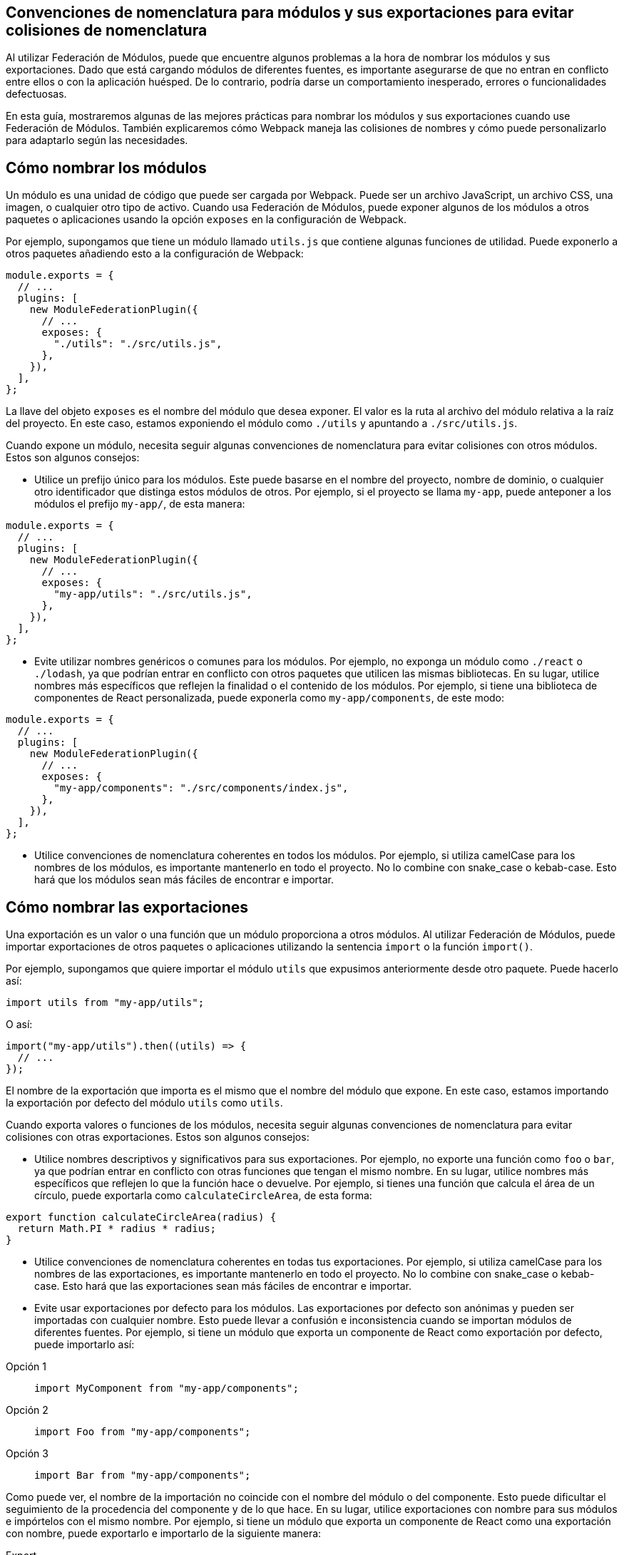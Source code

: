 == Convenciones de nomenclatura para módulos y sus exportaciones para evitar colisiones de nomenclatura

Al utilizar Federación de Módulos, puede que encuentre algunos problemas a la hora de nombrar los módulos y sus exportaciones. Dado que está cargando módulos de diferentes fuentes, es importante asegurarse de que no entran en conflicto entre ellos o con la aplicación huésped. De lo contrario, podría darse un comportamiento inesperado, errores o funcionalidades defectuosas.

En esta guía, mostraremos algunas de las mejores prácticas para nombrar los módulos y sus exportaciones cuando use Federación de Módulos. También explicaremos cómo Webpack maneja las colisiones de nombres y cómo puede personalizarlo para adaptarlo según las necesidades.

== Cómo nombrar los módulos

Un módulo es una unidad de código que puede ser cargada por Webpack. Puede ser un archivo JavaScript, un archivo CSS, una imagen, o cualquier otro tipo de activo. Cuando usa Federación de Módulos, puede exponer algunos de los módulos a otros paquetes o aplicaciones usando la opción `exposes` en la configuración de Webpack.

Por ejemplo, supongamos que tiene un módulo llamado `utils.js` que contiene algunas funciones de utilidad. Puede exponerlo a otros paquetes añadiendo esto a la configuración de Webpack:

[source, javascript]
-----
module.exports = {
  // ...
  plugins: [
    new ModuleFederationPlugin({
      // ...
      exposes: {
        "./utils": "./src/utils.js",
      },
    }),
  ],
};
-----

La llave del objeto `exposes` es el nombre del módulo que desea exponer. El valor es la ruta al archivo del módulo relativa a la raíz del proyecto. En este caso, estamos exponiendo el módulo como `./utils` y apuntando a `./src/utils.js`.

Cuando expone un módulo, necesita seguir algunas convenciones de nomenclatura para evitar colisiones con otros módulos. Estos son algunos consejos:

- Utilice un prefijo único para los módulos. Este puede basarse en el nombre del proyecto, nombre de dominio, o cualquier otro identificador que distinga estos módulos de otros. Por ejemplo, si el proyecto se llama `my-app`, puede anteponer a los módulos el prefijo `my-app/`, de esta manera:

[source, javascript]
-----
module.exports = {
  // ...
  plugins: [
    new ModuleFederationPlugin({
      // ...
      exposes: {
        "my-app/utils": "./src/utils.js",
      },
    }),
  ],
};
-----

- Evite utilizar nombres genéricos o comunes para los módulos. Por ejemplo, no exponga un módulo como `./react` o `./lodash`, ya que podrían entrar en conflicto con otros paquetes que utilicen las mismas bibliotecas. En su lugar, utilice nombres más específicos que reflejen la finalidad o el contenido de los módulos. Por ejemplo, si tiene una biblioteca de componentes de React personalizada, puede exponerla como `my-app/components`, de este modo:

[source, javascript]
-----
module.exports = {
  // ...
  plugins: [
    new ModuleFederationPlugin({
      // ...
      exposes: {
        "my-app/components": "./src/components/index.js",
      },
    }),
  ],
};
-----

- Utilice convenciones de nomenclatura coherentes en todos los módulos. Por ejemplo, si utiliza camelCase para los nombres de los módulos, es importante mantenerlo en todo el proyecto. No lo combine con snake_case o kebab-case. Esto hará que los módulos sean más fáciles de encontrar e importar.

== Cómo nombrar las exportaciones

Una exportación es un valor o una función que un módulo proporciona a otros módulos. Al utilizar Federación de Módulos, puede importar exportaciones de otros paquetes o aplicaciones utilizando la sentencia `import` o la función `import()`.

Por ejemplo, supongamos que quiere importar el módulo `utils` que expusimos anteriormente desde otro paquete. Puede hacerlo así:

[source, javascript]
-----
import utils from "my-app/utils";
-----

O así:

[source, javascript]
-----
import("my-app/utils").then((utils) => {
  // ...
});
-----

El nombre de la exportación que importa es el mismo que el nombre del módulo que expone. En este caso, estamos importando la exportación por defecto del módulo `utils` como `utils`.

Cuando exporta valores o funciones de los módulos, necesita seguir algunas convenciones de nomenclatura para evitar colisiones con otras exportaciones. Estos son algunos consejos:

- Utilice nombres descriptivos y significativos para sus exportaciones. Por ejemplo, no exporte una función como `foo` o `bar`, ya que podrían entrar en conflicto con otras funciones que tengan el mismo nombre. En su lugar, utilice nombres más específicos que reflejen lo que la función hace o devuelve. Por ejemplo, si tienes una función que calcula el área de un círculo, puede exportarla como `calculateCircleArea`, de esta forma:

[source, javascript]
-----
export function calculateCircleArea(radius) {
  return Math.PI * radius * radius;
}
-----

- Utilice convenciones de nomenclatura coherentes en todas tus exportaciones. Por ejemplo, si utiliza camelCase para los nombres de las exportaciones, es importante mantenerlo en todo el proyecto. No lo combine con snake_case o kebab-case. Esto hará que las exportaciones sean más fáciles de encontrar e importar.

- Evite usar exportaciones por defecto para los módulos. Las exportaciones por defecto son anónimas y pueden ser importadas con cualquier nombre. Esto puede llevar a confusión e inconsistencia cuando se importan módulos de diferentes fuentes. Por ejemplo, si tiene un módulo que exporta un componente de React como exportación por defecto, puede importarlo así:

[tabs]
======
Opción 1::
+
[source, javascript]
-----
import MyComponent from "my-app/components";
-----

Opción 2::
+
[source, javascript]
-----
import Foo from "my-app/components";
-----

Opción 3::
+
[source, javascript]
-----
import Bar from "my-app/components";
-----
======

Como puede ver, el nombre de la importación no coincide con el nombre del módulo o del componente. Esto puede dificultar el seguimiento de la procedencia del componente y de lo que hace. En su lugar, utilice exportaciones con nombre para sus módulos e impórtelos con el mismo nombre. Por ejemplo, si tiene un módulo que exporta un componente de React como una exportación con nombre, puede exportarlo e importarlo de la siguiente manera:

[tabs]
======
Export::
+
[source, javascript]
-----
import MyComponent from "my-app/components";
-----

Import::
+
[source, javascript]
-----
import { MyComponent } from "my-app/components";
-----
======

De esta forma, el nombre de la importación coincide con el nombre del módulo y del componente. Esto hará que el código sea más legible y fácil de mantener.

== Tratamiento de las colisiones de nombres

A veces, a pesar de seguir las convenciones de nomenclatura, es posible encontrarse con colisiones de nomenclatura con otros módulos o exportaciones. Esto puede ocurrir cuando importa módulos de diferentes fuentes que utilizan nombres iguales o similares para sus módulos o exportaciones.

Webpack proporciona algunas opciones para manejar las colisiones de nombres y resolverlas de una manera que se adapte a sus necesidades. Estas son algunas de ellas:

- Utilice alias para renombrar módulos o exportaciones al importarlos. Los alias son nombres alternativos que puede asignar a módulos o exportaciones al importarlos. Esto puede ayudarle a evitar conflictos y confusiones al tratar con módulos o exportaciones que tienen nombres iguales o similares. Por ejemplo, supongamos que se quiere importar dos módulos que exponen un módulo `utils`. Puede usar alias para renombrar uno de ellos cuando sea importado, de esta forma:

[tabs]
======
Approach 1::
+
[source, javascript]
-----
import utils from "my-app/utils"; // Importa utils desde my-app
import otherUtils as "other-app/utils"; // Importa utils desde other-app y lo renombra como otherUtils
-----

Approach 2::
+
[source, javascript]
-----
import { utils as myUtils } from "my-app/utils"; // Importa utils de my-app y lo renombre como myUtils
import { utils as otherUtils } from "other-app/utils"; // Importa utils desde other-app y lo renombra como otherUtils
-----
======

De esta forma, puede evitar colisiones de nombres y utilizar ambos módulos sin confusión.

- Utilice ámbitos (scopes) para agrupar módulos o exportaciones en un espacio de nombres común. Los ámbitos son prefijos que se pueden añadir a los nombres de los módulos o exportaciones para crear una jerarquía o una categoría para ellos. Esto puede ayudar a organizar los módulos o exportaciones y evitar conflictos con otras fuentes que utilicen nombres iguales o similares. Por ejemplo, supongamos que quiere exponer algunos módulos bajo un ámbito llamado `my-app`. Puede añadir el ámbito a los nombres de los módulos cuando los exponga, así:

[source, javascript]
-----
module.exports = {
  // ...
  plugins: [
    new ModuleFederationPlugin({
      // ...
      exposes: {
        "my-app/utils": "./src/utils.js",
        "my-app/components": "./src/components/index.js",
      },
    }),
  ],
};
-----

Luego, puede importarlos con el ámbito incluido, así:

[source, javascript]
-----
import utils from "my-app/utils"; // Importa utils desde el ámbito my-app
import components from "my-app/components"; // Importa components desde el ámbito my-app
-----

De esta forma, puede evitar colisiones de nombres y utilizar sus módulos sin confusiones.

- Utilice _remotes_ para especificar desde dónde cargar los módulos. _Remotes_ son referencias a otros paquetes o aplicaciones que exponen módulos mediante Federación de Módulos. Puede utilizar _remotes_ para especificar desde dónde cargar los módulos al importarlos. Esto puede ayudar a evitar conflictos y confusiones cuando se trata de módulos que tienen el mismo nombre o nombres similares pero que provienen de diferentes fuentes. Por ejemplo, supongamos que quiere importar un módulo llamado `utils` de otro paquete llamado `other-app`. Puede usar _remotes_ para especificar desde dónde cargar el módulo, así:

[source, javascript]
-----
module.exports = {
  // ...
  plugins: [
    new ModuleFederationPlugin({
      // ...
      remotes: {
        // Define un remote llamado other-app que apunta a la URL de otro paquete
        other-app: "other-app@https://other-app.com/remoteEntry.js",
      },
    }),
  ],
};
-----

A continuación, puede importar el módulo con el nombre remoto incluido, así:

[source, javascript]
-----
import utils from "other-app/utils"; // Importa utils desde el remote de other-app
-----

De esta forma, puede evitar colisiones de nombres y utilizar el módulo sin confusiones.

== Conclusión

Nombrar los módulos y sus exportaciones cuando utiliza Federación de Módulos es un aspecto importante para crear _micro-frontends_, compartir código entre aplicaciones y optimizar el rendimiento y la escalabilidad. Al seguir algunas buenas prácticas y convenciones, puede evitar colisiones de nombres y asegurarse de que los módulos y exportaciones son claros, consistentes y fáciles de usar. También puede aprovechar las opciones de Webpack para gestionar las colisiones de nombres y resolverlas de la forma que mejor se adapte a sus necesidades.
